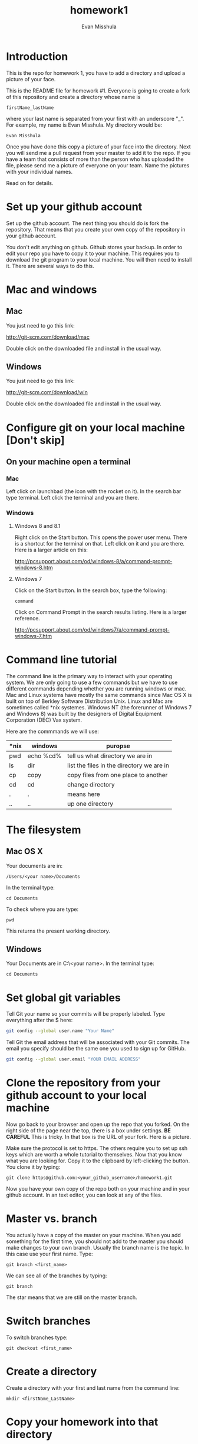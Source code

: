 #+Title:homework1
#+Author: Evan Misshula

* Introduction 
This is the repo for homework 1, you have to add a directory and 
upload a picture of your face.

This is the README file for homework #1.  Everyone is going to create
a fork of this repository and create a directory whose name is

~firstName_lastName~

where your last name is separated from your first with an underscore
"_".  For example, my name is Evan Misshula. My directory would be:

~Evan Misshula~

 Once you have done this copy a picture of your face into the
directory.  Next you will send me a pull request from your master to
add it to the repo. If you have a team that consists of more than the
person who has uploaded the file, please send me a picture of everyone
on your team. Name the pictures with your individual names.

Read on for details.

* Set up your github account

Set up the github account.  The next thing you should do is 
fork the repository.  That means that you create your own copy of the
repository in your github account.

[[file:images/fork.png]]

You don't edit anything on github.  Github stores your backup.  In
order to edit your repo you have to copy it to your machine.  This
requires you to download the git program to your local machine.  You
will then need to install it.  There are several ways to do this.

* Mac and windows

** Mac 
You just need to go this link:

http://git-scm.com/download/mac

Double click on the downloaded file and install in the usual way.
** Windows
You just need to go this link:

http://git-scm.com/download/win

Double click on the downloaded file and install in the usual way.

* Configure git on your local machine [Don't skip]
** On your machine open a terminal 
*** Mac
Left click on launchbad (the icon with the rocket on it).  In the
search bar type terminal.  Left click the terminal and you are there.
*** Windows
**** Windows 8 and 8.1
Right click on the Start button. This opens the power user menu.
There is a shortcut for the terminal on that. Left click on it and you
are there. Here is a larger article on this:

http://pcsupport.about.com/od/windows-8/a/command-prompt-windows-8.htm

**** Windows 7

Click on the Start button. In the search box, type the following:

~command~ 

Click on Command Prompt in the search results listing. Here is a
larger reference.

http://pcsupport.about.com/od/windows7/a/command-prompt-windows-7.htm

* Command line tutorial
The command line is the primary way to interact with your operating system.  We are only going
to use a few commands but we have to use different commands depending whether you are running
windows or mac.  Mac and Linux systems have mostly the same commands since Mac OS X is built on top
of Berkley Software Distribution Unix.  Linux and Mac are sometimes called *nix systemes. Windows
NT (the forerunner of Windows 7 and Windows 8) was built by the designers of Digital Equipment Corporation
(DEC) Vax system.

Here are the commmands we will use:

| *nix | windows   | puropse                                   |
|------+-----------+-------------------------------------------|
| pwd  | echo %cd% | tell us what directory we are in          |
| ls   | dir       | list the files in the directory we are in |
| cp   | copy      | copy files from one place to another      |
| cd   | cd        | change directory                          |
| .    | .         | means here                                |
| ..   | ..        | up one directory                          | 

* The filesystem  
** Mac OS X

Your documents are in: 

~/Users/<your name>/Documents~  

In the terminal type:

~cd Documents~

To check where you are type:

~pwd~

This returns the present working directory.
** Windows

Your Documents are in C:\Users\<your name>\Documents.  In the terminal type:

~cd Documents~

* Set global git variables
Tell Git your name so your commits will be properly labeled. Type
everything after the $ here:

#+BEGIN_SRC sh :exports code
git config --global user.name "Your Name"
#+END_SRC



Tell Git the email address that will be associated with your Git
commits. The email you specify should be the same one you used to sign
up for GitHub.

#+BEGIN_SRC sh :exports code
git config --global user.email "YOUR EMAIL ADDRESS"
#+END_SRC

* Clone the repository from your github account to your local machine

Now go back to your browser and open up the repo that you forked.  On
the right side of the page near the top, there is a box under
settings.  *BE CAREFUL* This is tricky. In that box is the URL of your
fork.  Here is a picture.

[[file:images/url.png]]

Make sure the protocol is set to https. The others require you to set
up ssh keys which are worth a whole tutorial to themselves.  Now that
you know what you are looking for.  Copy it to the clipboard by
left-clicking the button. You clone it by typing:

#+BEGIN_SRC sh exports: code
git clone https@github.com:<your_github_username>/homework1.git
#+END_SRC

Now you have your own copy of the repo both on your machine and in your github account.
In an text editor, you can look at any of the files. 
* Master vs. branch
You actually have a copy of the master on your machine.  When you add something
for the first time, you should not add to the master you should make changes to 
your own branch. Usually the branch name is the topic.  In this case use your
first name.  Type:

~git branch <first_name>~

We can see all of the branches by typing:

~git branch~

The star means that we are still on the master branch.

* Switch branches

To switch branches type:

~git checkout <first_name>~

* Create a directory

Create a directory with your first and last name from the command line:

~mkdir <firstName_LastName>~

* Copy your homework into that directory

You can use the command line or a gui to copy your picture into the directory you
just created. 

* Add your homework to your branch

To add your homework to your branch.  You will do this by adding all files in the directory
to your branch by typing:

~git add .~

* Commit your local changes

You should save or commit your changes with a message.  Type the following:

~git commit -m "added my homework."~

or type:

~git commit -m "added my homework and team."~

To update your copy on github you have to push your changes.  This
only did the merge on the local side.
* See everyone's changes
** Configure an upstream master
Git does not automatically know where you want to pull from.
To see where git is pulling from, type:

~git remote -v~

The "-v" is a common command line flag for verbose.  Because you 
forked both the (fetch) where you pull from and where you push to
(push) are the same. Now specify a new upstream repository that will
be synced by the fork.

~git remote add upstream git://github.com/CSCI391/homework1.git~

** Sync the fork
To see everyone's accepted changes to the master, you have to pull the upstream master. This 
requires a /fetch/ command.  Make sure that you have commited your changes.  Type:

~git fetch upstream~

you have now pulled the changes from my branch to your local machine. The next step is to 
merge it into your master branch.

~git checkout master~

and to incorporate the changes on your local master, type:

~git merge upstream/master~

You will want to save those to your github account as well.  So to finish, type:

~git push origin master~

* Thanks

